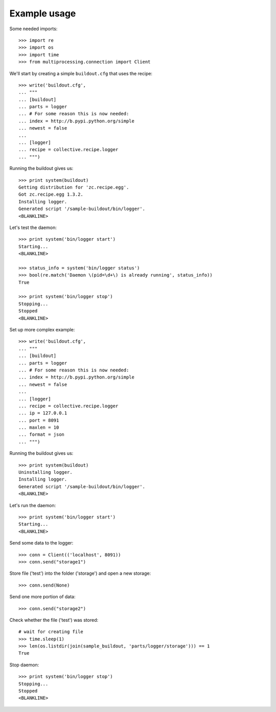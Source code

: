 Example usage
=============

Some needed imports::

    >>> import re
    >>> import os
    >>> import time
    >>> from multiprocessing.connection import Client

We'll start by creating a simple ``buildout.cfg`` that uses the recipe::

    >>> write('buildout.cfg',
    ... """
    ... [buildout]
    ... parts = logger
    ... # For some reason this is now needed:
    ... index = http://b.pypi.python.org/simple
    ... newest = false
    ...
    ... [logger]
    ... recipe = collective.recipe.logger
    ... """)

Running the buildout gives us::

    >>> print system(buildout)
    Getting distribution for 'zc.recipe.egg'.
    Got zc.recipe.egg 1.3.2.
    Installing logger.
    Generated script '/sample-buildout/bin/logger'.
    <BLANKLINE>

Let's test the daemon::

    >>> print system('bin/logger start')
    Starting...
    <BLANKLINE>

    >>> status_info = system('bin/logger status')
    >>> bool(re.match('Daemon \(pid=\d+\) is already running', status_info))
    True

    >>> print system('bin/logger stop')
    Stopping...
    Stopped
    <BLANKLINE>

Set up more complex example::

    >>> write('buildout.cfg',
    ... """
    ... [buildout]
    ... parts = logger
    ... # For some reason this is now needed:
    ... index = http://b.pypi.python.org/simple
    ... newest = false
    ...
    ... [logger]
    ... recipe = collective.recipe.logger
    ... ip = 127.0.0.1
    ... port = 8091
    ... maxlen = 10
    ... format = json
    ... """)

Running the buildout gives us::

    >>> print system(buildout)
    Uninstalling logger.
    Installing logger.
    Generated script '/sample-buildout/bin/logger'.
    <BLANKLINE>

Let's run the daemon::

    >>> print system('bin/logger start')
    Starting...
    <BLANKLINE>

Send some data to the logger::

    >>> conn = Client(('localhost', 8091))
    >>> conn.send("storage1")

Store file ('test') into the folder ('storage') and open a new storage::

    >>> conn.send(None)

Send one more portion of data::

    >>> conn.send("storage2")

Check whether the file ('test') was stored::

    # wait for creating file
    >>> time.sleep(1)
    >>> len(os.listdir(join(sample_buildout, 'parts/logger/storage'))) == 1
    True

Stop daemon::

    >>> print system('bin/logger stop')
    Stopping...
    Stopped
    <BLANKLINE>

